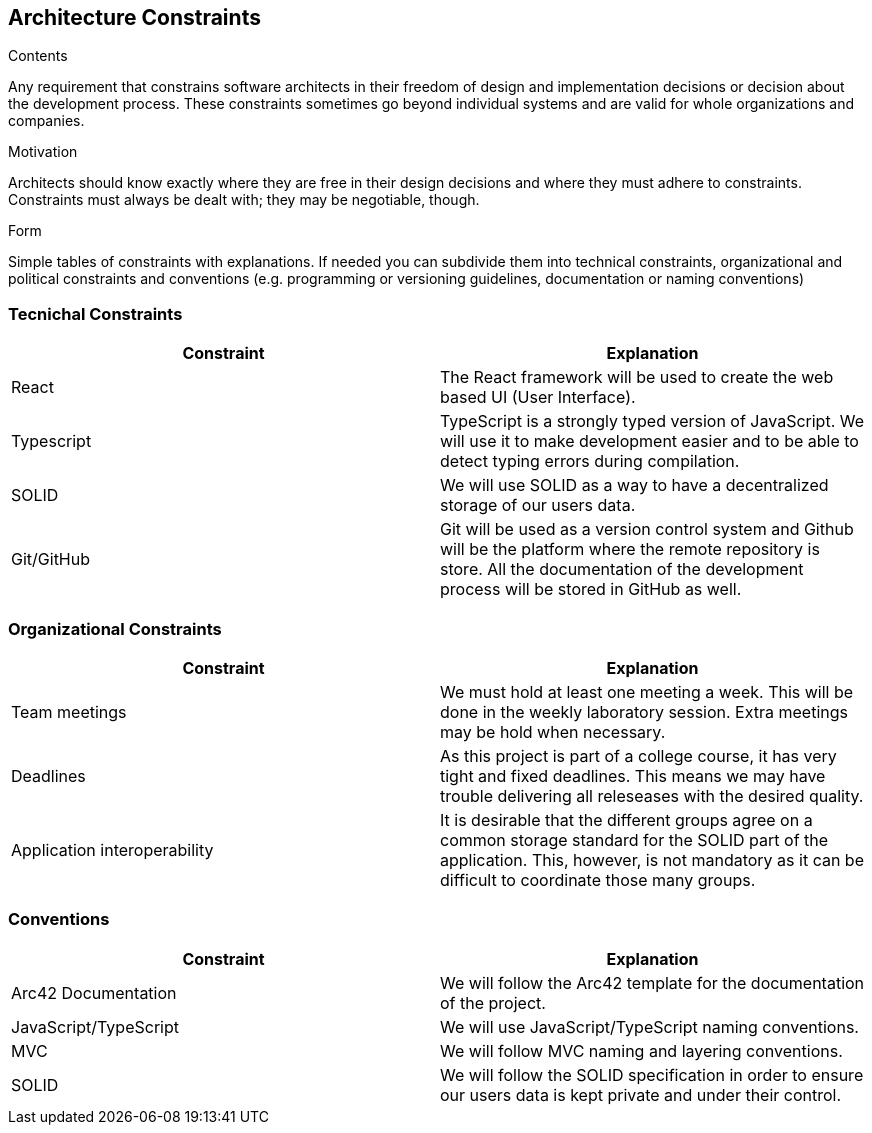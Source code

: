 [[architecture-constraints]]
== Architecture Constraints


[role="arc42help"]
****
.Contents
Any requirement that constrains software architects in their freedom of design and implementation decisions or decision about the development process. These constraints sometimes go beyond individual systems and are valid for whole organizations and companies.

.Motivation
Architects should know exactly where they are free in their design decisions and where they must adhere to constraints.
Constraints must always be dealt with; they may be negotiable, though.

.Form
Simple tables of constraints with explanations.
If needed you can subdivide them into
technical constraints, organizational and political constraints and
conventions (e.g. programming or versioning guidelines, documentation or naming conventions)
****

=== Tecnichal Constraints
|===
| Constraint | Explanation

| React
| The React framework will be used to create the web based UI (User Interface).
| Typescript
| TypeScript is a strongly typed version of JavaScript. We will use it to make development easier and to be able to detect typing errors during compilation.
| SOLID
| We will use SOLID as a way to have a decentralized storage of our users data.
| Git/GitHub
| Git will be used as a version control system and Github will be the platform where the remote repository is store. All the documentation of the development process will be stored in GitHub as well.
|===
=== Organizational Constraints
|===
| Constraint | Explanation

| Team meetings
| We must hold at least one meeting a week. This will be done in the weekly laboratory session. Extra meetings may be hold when necessary.
| Deadlines
| As this project is part of a college course, it has very tight and fixed deadlines. This means we may have trouble delivering all releseases with the desired quality.
| Application interoperability
| It is desirable that the different groups agree on a common storage standard for the SOLID part of the application. This, however, is not mandatory as it can be difficult to coordinate those many groups.
|===
=== Conventions
|===
| Constraint | Explanation

| Arc42 Documentation
| We will follow the Arc42 template for the documentation of the project.
| JavaScript/TypeScript
| We will use JavaScript/TypeScript naming conventions.
| MVC
| We will follow MVC naming and layering conventions.
| SOLID
| We will follow the SOLID specification in order to ensure our users data is kept private and under their control.
|===
